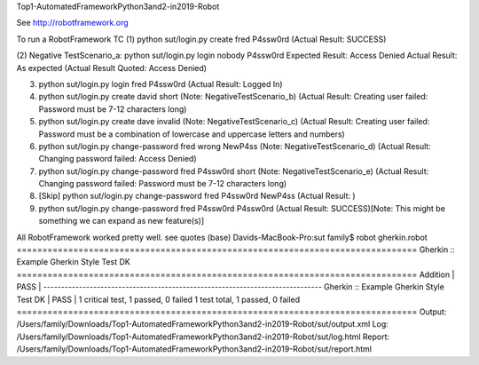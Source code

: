 Top1-AutomatedFrameworkPython3and2-in2019-Robot

See http://robotframework.org

To run a RobotFramework TC 
(1) python sut/login.py create fred P4ssw0rd	(Actual Result: SUCCESS)

(2) Negative TestScenario_a:
python sut/login.py login nobody P4ssw0rd
Expected Result: Access Denied
Actual Result: As expected	(Actual Result Quoted: Access Denied)

(3) python sut/login.py login fred P4ssw0rd	(Actual Result: Logged In)

(4) python sut/login.py create david short	(Note: NegativeTestScenario_b)	(Actual Result: Creating user failed: Password must be 7-12 characters long)

(5) python sut/login.py create dave invalid	(Note: NegativeTestScenario_c)	(Actual Result: Creating user failed: Password must be a combination of lowercase and uppercase letters and numbers)

(6) python sut/login.py change-password fred wrong NewP4ss	(Note: NegativeTestScenario_d)	(Actual Result: Changing password failed: Access Denied)

(7) python sut/login.py change-password fred P4ssw0rd short	(Note: NegativeTestScenario_e)	(Actual Result: Changing password failed: Password must be 7-12 characters long)

(8) [Skip] python sut/login.py change-password fred P4ssw0rd NewP4ss	(Actual Result: )

(9) python sut/login.py change-password fred P4ssw0rd P4ssw0rd	(Actual Result: SUCCESS)[Note: This might be something we can expand as new feature(s)]

All RobotFramework worked pretty well. see quotes
(base) Davids-MacBook-Pro:sut family$ robot gherkin.robot
==============================================================================
Gherkin :: Example Gherkin Style Test DK                                      
==============================================================================
Addition                                                              | PASS |
------------------------------------------------------------------------------
Gherkin :: Example Gherkin Style Test DK                              | PASS |
1 critical test, 1 passed, 0 failed
1 test total, 1 passed, 0 failed
==============================================================================
Output:  /Users/family/Downloads/Top1-AutomatedFrameworkPython3and2-in2019-Robot/sut/output.xml
Log:     /Users/family/Downloads/Top1-AutomatedFrameworkPython3and2-in2019-Robot/sut/log.html
Report:  /Users/family/Downloads/Top1-AutomatedFrameworkPython3and2-in2019-Robot/sut/report.html
